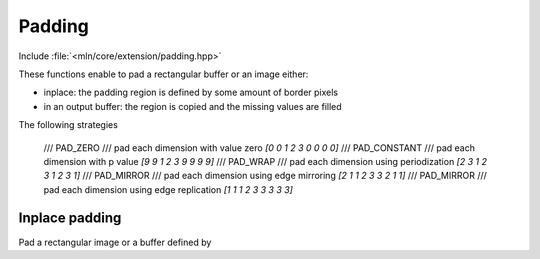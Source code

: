 Padding
#######


Include :file:`<mln/core/extension/padding.hpp>`

.. cpp:namespace:: mln


These functions enable to pad a rectangular buffer or an image either:

* inplace: the padding region is defined by some amount of border pixels
* in an output buffer: the region is copied and the missing values are filled






The following strategies 

  /// PAD_ZERO
  ///   pad each dimension with value zero `[0 0 1 2 3 0 0 0 0]`
  /// PAD_CONSTANT
  ///   pad each dimension with \p value `[9 9 1 2 3 9 9 9 9]`
  /// PAD_WRAP
  ///   pad each dimension using periodization `[2 3 1 2 3 1 2 3 1]`
  /// PAD_MIRROR
  ///   pad each dimension using edge mirroring `[2 1 1 2 3 3 2 1 1]`
  /// PAD_MIRROR
  ///   pad each dimension using edge replication `[1 1 1 2 3 3 3 3 3]`


Inplace padding
---------------

Pad a rectangular image or a buffer defined by 
